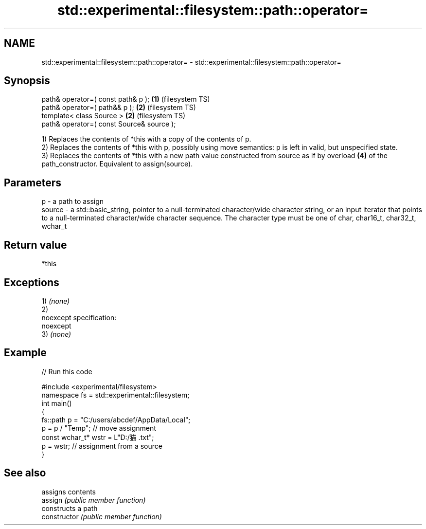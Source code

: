 .TH std::experimental::filesystem::path::operator= 3 "2020.03.24" "http://cppreference.com" "C++ Standard Libary"
.SH NAME
std::experimental::filesystem::path::operator= \- std::experimental::filesystem::path::operator=

.SH Synopsis

  path& operator=( const path& p );        \fB(1)\fP (filesystem TS)
  path& operator=( path&& p );             \fB(2)\fP (filesystem TS)
  template< class Source >                 \fB(2)\fP (filesystem TS)
  path& operator=( const Source& source );

  1) Replaces the contents of *this with a copy of the contents of p.
  2) Replaces the contents of *this with p, possibly using move semantics: p is left in valid, but unspecified state.
  3) Replaces the contents of *this with a new path value constructed from source as if by overload \fB(4)\fP of the path_constructor. Equivalent to assign(source).

.SH Parameters


  p      - a path to assign
  source - a std::basic_string, pointer to a null-terminated character/wide character string, or an input iterator that points to a null-terminated character/wide character sequence. The character type must be one of char, char16_t, char32_t, wchar_t


.SH Return value

  *this

.SH Exceptions

  1) \fI(none)\fP
  2)
  noexcept specification:
  noexcept
  3) \fI(none)\fP

.SH Example

  
// Run this code

    #include <experimental/filesystem>
    namespace fs = std::experimental::filesystem;
    int main()
    {
        fs::path p = "C:/users/abcdef/AppData/Local";
        p = p / "Temp"; // move assignment
        const wchar_t* wstr = L"D:/猫.txt";
        p = wstr; // assignment from a source
    }



.SH See also


                assigns contents
  assign        \fI(public member function)\fP
                constructs a path
  constructor   \fI(public member function)\fP





